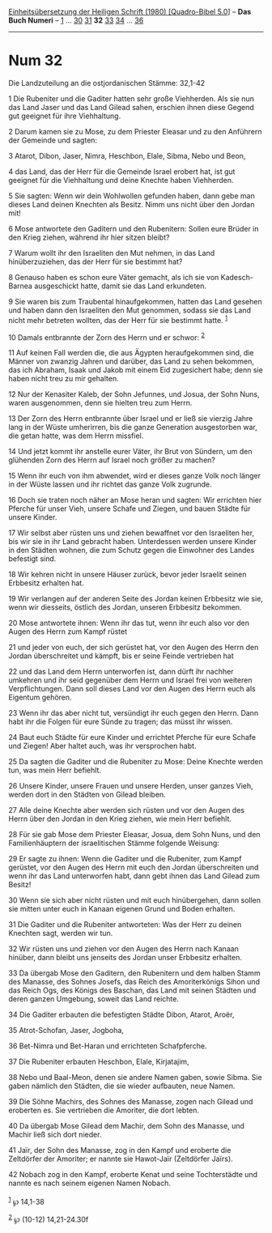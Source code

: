 :PROPERTIES:
:ID:       5faa89c4-0e70-4467-a307-176491b00dae
:END:
<<navbar>>
[[../index.html][Einheitsübersetzung der Heiligen Schrift (1980)
[Quadro-Bibel 5.0]]] -- *Das Buch Numeri* -- [[file:Num_1.html][1]] ...
[[file:Num_30.html][30]] [[file:Num_31.html][31]] *32*
[[file:Num_33.html][33]] [[file:Num_34.html][34]] ...
[[file:Num_36.html][36]]

--------------

* Num 32
  :PROPERTIES:
  :CUSTOM_ID: num-32
  :END:

<<verses>>

<<v1>>
**** Die Landzuteilung an die ostjordanischen Stämme: 32,1-42
     :PROPERTIES:
     :CUSTOM_ID: die-landzuteilung-an-die-ostjordanischen-stämme-321-42
     :END:
1 Die Rubeniter und die Gaditer hatten sehr große Viehherden. Als sie
nun das Land Jaser und das Land Gilead sahen, erschien ihnen diese
Gegend gut geeignet für ihre Viehhaltung.

<<v2>>
2 Darum kamen sie zu Mose, zu dem Priester Eleasar und zu den Anführern
der Gemeinde und sagten:

<<v3>>
3 Atarot, Dibon, Jaser, Nimra, Heschbon, Elale, Sibma, Nebo und Beon,

<<v4>>
4 das Land, das der Herr für die Gemeinde Israel erobert hat, ist gut
geeignet für die Viehhaltung und deine Knechte haben Viehherden.

<<v5>>
5 Sie sagten: Wenn wir dein Wohlwollen gefunden haben, dann gebe man
dieses Land deinen Knechten als Besitz. Nimm uns nicht über den Jordan
mit!

<<v6>>
6 Mose antwortete den Gaditern und den Rubenitern: Sollen eure Brüder in
den Krieg ziehen, während ihr hier sitzen bleibt?

<<v7>>
7 Warum wollt ihr den Israeliten den Mut nehmen, in das Land
hinüberzuziehen, das der Herr für sie bestimmt hat?

<<v8>>
8 Genauso haben es schon eure Väter gemacht, als ich sie von
Kadesch-Barnea ausgeschickt hatte, damit sie das Land erkundeten.

<<v9>>
9 Sie waren bis zum Traubental hinaufgekommen, hatten das Land gesehen
und haben dann den Israeliten den Mut genommen, sodass sie das Land
nicht mehr betreten wollten, das der Herr für sie bestimmt hatte.
^{[[#fn1][1]]}

<<v10>>
10 Damals entbrannte der Zorn des Herrn und er schwor: ^{[[#fn2][2]]}

<<v11>>
11 Auf keinen Fall werden die, die aus Ägypten heraufgekommen sind, die
Männer von zwanzig Jahren und darüber, das Land zu sehen bekommen, das
ich Abraham, Isaak und Jakob mit einem Eid zugesichert habe; denn sie
haben nicht treu zu mir gehalten.

<<v12>>
12 Nur der Kenasiter Kaleb, der Sohn Jefunnes, und Josua, der Sohn Nuns,
waren ausgenommen, denn sie hielten treu zum Herrn.

<<v13>>
13 Der Zorn des Herrn entbrannte über Israel und er ließ sie vierzig
Jahre lang in der Wüste umherirren, bis die ganze Generation
ausgestorben war, die getan hatte, was dem Herrn missfiel.

<<v14>>
14 Und jetzt kommt ihr anstelle eurer Väter, ihr Brut von Sündern, um
den glühenden Zorn des Herrn auf Israel noch größer zu machen?

<<v15>>
15 Wenn ihr euch von ihm abwendet, wird er dieses ganze Volk noch länger
in der Wüste lassen und ihr richtet das ganze Volk zugrunde.

<<v16>>
16 Doch sie traten noch näher an Mose heran und sagten: Wir errichten
hier Pferche für unser Vieh, unsere Schafe und Ziegen, und bauen Städte
für unsere Kinder.

<<v17>>
17 Wir selbst aber rüsten uns und ziehen bewaffnet vor den Israeliten
her, bis wir sie in ihr Land gebracht haben. Unterdessen werden unsere
Kinder in den Städten wohnen, die zum Schutz gegen die Einwohner des
Landes befestigt sind.

<<v18>>
18 Wir kehren nicht in unsere Häuser zurück, bevor jeder Israelit seinen
Erbbesitz erhalten hat.

<<v19>>
19 Wir verlangen auf der anderen Seite des Jordan keinen Erbbesitz wie
sie, wenn wir diesseits, östlich des Jordan, unseren Erbbesitz bekommen.

<<v20>>
20 Mose antwortete ihnen: Wenn ihr das tut, wenn ihr euch also vor den
Augen des Herrn zum Kampf rüstet

<<v21>>
21 und jeder von euch, der sich gerüstet hat, vor den Augen des Herrn
den Jordan überschreitet und kämpft, bis er seine Feinde vertrieben hat

<<v22>>
22 und das Land dem Herrn unterworfen ist, dann dürft ihr nachher
umkehren und ihr seid gegenüber dem Herrn und Israel frei von weiteren
Verpflichtungen. Dann soll dieses Land vor den Augen des Herrn euch als
Eigentum gehören.

<<v23>>
23 Wenn ihr das aber nicht tut, versündigt ihr euch gegen den Herrn.
Dann habt ihr die Folgen für eure Sünde zu tragen; das müsst ihr wissen.

<<v24>>
24 Baut euch Städte für eure Kinder und errichtet Pferche für eure
Schafe und Ziegen! Aber haltet auch, was ihr versprochen habt.

<<v25>>
25 Da sagten die Gaditer und die Rubeniter zu Mose: Deine Knechte werden
tun, was mein Herr befiehlt.

<<v26>>
26 Unsere Kinder, unsere Frauen und unsere Herden, unser ganzes Vieh,
werden dort in den Städten von Gilead bleiben.

<<v27>>
27 Alle deine Knechte aber werden sich rüsten und vor den Augen des
Herrn über den Jordan in den Krieg ziehen, wie mein Herr befiehlt.

<<v28>>
28 Für sie gab Mose dem Priester Eleasar, Josua, dem Sohn Nuns, und den
Familienhäuptern der israelitischen Stämme folgende Weisung:

<<v29>>
29 Er sagte zu ihnen: Wenn die Gaditer und die Rubeniter, zum Kampf
gerüstet, vor den Augen des Herrn mit euch den Jordan überschreiten und
wenn ihr das Land unterworfen habt, dann gebt ihnen das Land Gilead zum
Besitz!

<<v30>>
30 Wenn sie sich aber nicht rüsten und mit euch hinübergehen, dann
sollen sie mitten unter euch in Kanaan eigenen Grund und Boden erhalten.

<<v31>>
31 Die Gaditer und die Rubeniter antworteten: Was der Herr zu deinen
Knechten sagt, werden wir tun.

<<v32>>
32 Wir rüsten uns und ziehen vor den Augen des Herrn nach Kanaan
hinüber, dann bleibt uns jenseits des Jordan unser Erbbesitz erhalten.

<<v33>>
33 Da übergab Mose den Gaditern, den Rubenitern und dem halben Stamm des
Manasse, des Sohnes Josefs, das Reich des Amoriterkönigs Sihon und das
Reich Ogs, des Königs des Baschan, das Land mit seinen Städten und deren
ganzen Umgebung, soweit das Land reichte.

<<v34>>
34 Die Gaditer erbauten die befestigten Städte Dibon, Atarot, Aroër,

<<v35>>
35 Atrot-Schofan, Jaser, Jogboha,

<<v36>>
36 Bet-Nimra und Bet-Haran und errichteten Schafpferche.

<<v37>>
37 Die Rubeniter erbauten Heschbon, Elale, Kirjatajim,

<<v38>>
38 Nebo und Baal-Meon, denen sie andere Namen gaben, sowie Sibma. Sie
gaben nämlich den Städten, die sie wieder aufbauten, neue Namen.

<<v39>>
39 Die Söhne Machirs, des Sohnes des Manasse, zogen nach Gilead und
eroberten es. Sie vertrieben die Amoriter, die dort lebten.

<<v40>>
40 Da übergab Mose Gilead dem Machir, dem Sohn des Manasse, und Machir
ließ sich dort nieder.

<<v41>>
41 Jaïr, der Sohn des Manasse, zog in den Kampf und eroberte die
Zeltdörfer der Amoriter; er nannte sie Hawot-Jaïr (Zeltdörfer Jaïrs).

<<v42>>
42 Nobach zog in den Kampf, eroberte Kenat und seine Tochterstädte und
nannte es nach seinem eigenen Namen Nobach.\\
\\

^{[[#fnm1][1]]} ℘ 14,1-38

^{[[#fnm2][2]]} ℘ (10-12) 14,21-24.30f
